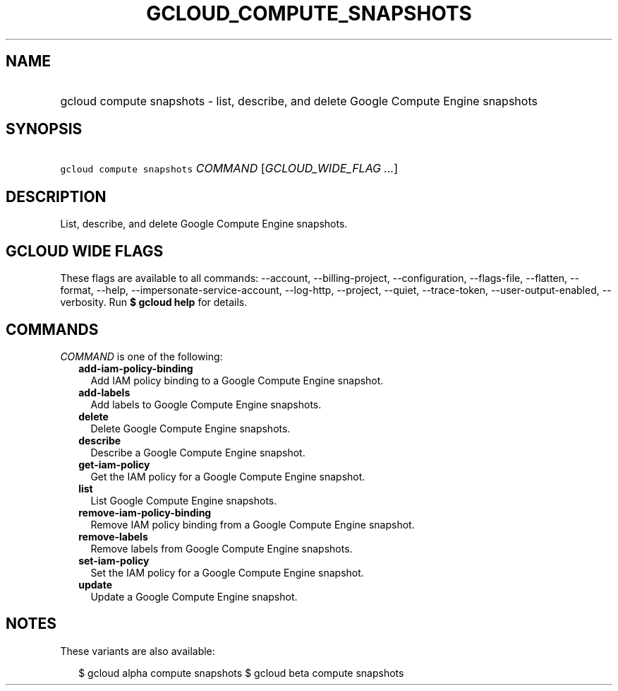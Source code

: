 
.TH "GCLOUD_COMPUTE_SNAPSHOTS" 1



.SH "NAME"
.HP
gcloud compute snapshots \- list, describe, and delete Google Compute Engine snapshots



.SH "SYNOPSIS"
.HP
\f5gcloud compute snapshots\fR \fICOMMAND\fR [\fIGCLOUD_WIDE_FLAG\ ...\fR]



.SH "DESCRIPTION"

List, describe, and delete Google Compute Engine snapshots.



.SH "GCLOUD WIDE FLAGS"

These flags are available to all commands: \-\-account, \-\-billing\-project,
\-\-configuration, \-\-flags\-file, \-\-flatten, \-\-format, \-\-help,
\-\-impersonate\-service\-account, \-\-log\-http, \-\-project, \-\-quiet,
\-\-trace\-token, \-\-user\-output\-enabled, \-\-verbosity. Run \fB$ gcloud
help\fR for details.



.SH "COMMANDS"

\f5\fICOMMAND\fR\fR is one of the following:

.RS 2m
.TP 2m
\fBadd\-iam\-policy\-binding\fR
Add IAM policy binding to a Google Compute Engine snapshot.

.TP 2m
\fBadd\-labels\fR
Add labels to Google Compute Engine snapshots.

.TP 2m
\fBdelete\fR
Delete Google Compute Engine snapshots.

.TP 2m
\fBdescribe\fR
Describe a Google Compute Engine snapshot.

.TP 2m
\fBget\-iam\-policy\fR
Get the IAM policy for a Google Compute Engine snapshot.

.TP 2m
\fBlist\fR
List Google Compute Engine snapshots.

.TP 2m
\fBremove\-iam\-policy\-binding\fR
Remove IAM policy binding from a Google Compute Engine snapshot.

.TP 2m
\fBremove\-labels\fR
Remove labels from Google Compute Engine snapshots.

.TP 2m
\fBset\-iam\-policy\fR
Set the IAM policy for a Google Compute Engine snapshot.

.TP 2m
\fBupdate\fR
Update a Google Compute Engine snapshot.


.RE
.sp

.SH "NOTES"

These variants are also available:

.RS 2m
$ gcloud alpha compute snapshots
$ gcloud beta compute snapshots
.RE

